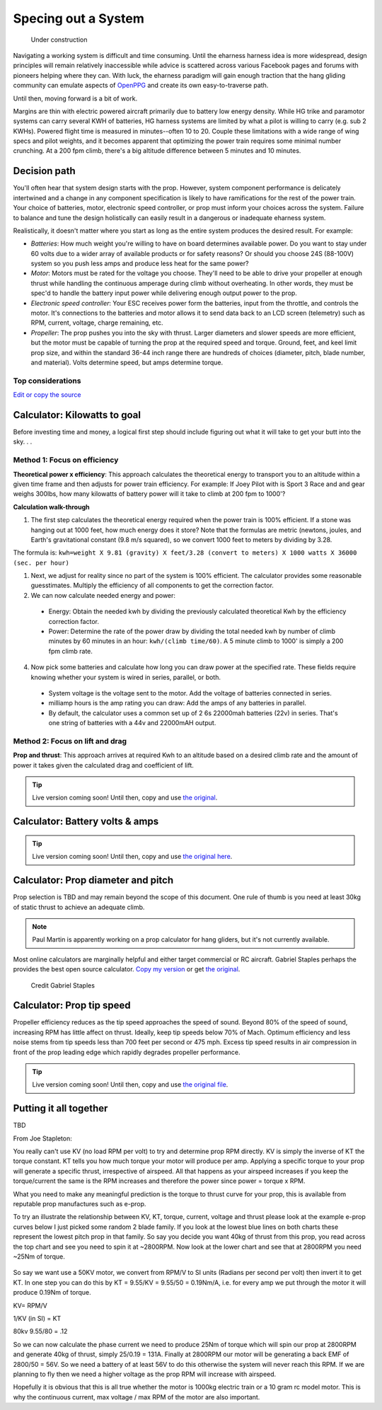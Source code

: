 .. _spec:

************************************************
Specing out a System
************************************************

.. figure:: images/uc2.gif
   :scale: 40%

   Under construction

Navigating a working system is difficult and time consuming. Until the eharness harness idea is more widespread, design principles will remain relatively inaccessible while advice is scattered across various Facebook pages and forums with pioneers helping where they can. With luck, the eharness paradigm will gain enough traction that the hang gliding community can emulate aspects of `OpenPPG <https://openppg.com/>`_ and create its own easy-to-traverse path.

Until then, moving forward is a bit of work. 

Margins are thin with electric powered aircraft primarily due to battery low energy density. While HG trike and paramotor systems can carry several KWH of batteries, HG harness systems are limited by what a pilot is willing to carry (e.g. sub 2 KWHs). Powered flight time is measured in minutes--often 10 to 20. Couple these limitations with a wide range of wing specs and pilot weights, and it becomes apparent that optimizing the power train requires some minimal number crunching. At a 200 fpm climb, there's a big altitude difference between 5 minutes and 10 minutes.

Decision path
=====================

You'll often hear that system design starts with the prop. However, system component performance is delicately intertwined and a change in any component specification is likely to have ramifications for the rest of the power train. Your choice of batteries, motor, electronic speed controller, or prop must inform your choices across the system. Failure to balance and tune the design holistically can easily result in a dangerous or inadequate eharness system.

Realistically, it doesn't matter where you start as long as the entire system produces the desired result. For example: 

* *Batteries*: How much weight you're willing to have on board determines available power. Do you want to stay under 60 volts due to a wider array of available products or for safety reasons? Or should you choose 24S (88-100V) system so you push less amps and produce less heat for the same power?
* *Motor*: Motors must be rated for the voltage you choose. They'll need to be able to drive your propeller at enough thrust while handling the continuous amperage during climb without overheating. In other words, they must be spec'd to handle the battery input power while delivering enough output power to the prop.
* *Electronic speed controller*: Your ESC receives power form the batteries, input from the throttle, and controls the motor. It's connections to the batteries and motor allows it to send data back to an LCD screen (telemetry) such as RPM, current, voltage, charge remaining, etc.
* *Propeller*: The prop pushes you into the sky with thrust. Larger diameters and slower speeds are more efficient, but the motor must be capable of turning the prop at the required speed and torque. Ground, feet, and keel limit prop size, and within the standard 36-44 inch range there are hundreds of choices (diameter, pitch, blade number, and material). Volts determine speed, but amps determine torque.

Top considerations
-------------------------------

`Edit or copy the source <https://docs.google.com/spreadsheets/d/1YstO3VJ9B9zDzrYRbpEi_BPGdjQJ1OCQykE5NOksd8k/edit?usp=sharing>`_


.. raw:: html

   <!-- Table sorter -->
   <link href="tablesorter/theme.default.css" rel="stylesheet">
   <script src="tablesorter/jquery.tablesorter.min.js"></script>
   <script src="tablesorter/jquery.tablesorter.widgets.min.js"></script>
      <table class="table tablesorter">
         <thead id="table-head"></thead>
         <tbody id="table-body"></tbody>
      </table>
   <!-- Table -->

   <!-- MDB ESSENTIAL -->
   <script type="text/javascript" src="js/mdb.min.js"></script>
   <!-- Google API -->
   <script src="https://apis.google.com/js/api.js"></script>
   <!-- easyData -->
   <script type="text/javascript" src="js/easyData-google-sheets.js"></script>

   <!-- easyData - Creating table -->
   <script>
   {
      {
         const API_KEY = "AIzaSyDhOS3VJZ66Utl0lnHbSK8gH0BXz-wxRoU";
   

         function displayResult2(response) {
         let tableHead = "";
         let tableBody = "";

         response.result.values.forEach((row, index) => {
            if (index === 0) {
               tableHead += "<tr>";
               row.forEach((val) => (tableHead += "<th>" + val + "</th>"));
               tableHead += "</tr>";
            } else {
               tableBody += "<tr>";
               row.forEach((val) => (tableBody += "<td>" + val + "</td>"));
               tableBody += "</tr>";
            }
         });

         document.getElementById("table-head").innerHTML = tableHead;
         document.getElementById("table-body").innerHTML = tableBody;

         $('table').tablesorter({
                  widgets        : ['zebra', 'columns'],
                  usNumberFormat : false,
                  sortReset      : true,
                  sortRestart    : true
         });
         }

         function loadData() {
         // from https://docs.google.com/spreadsheets/d/1YstO3VJ9B9zDzrYRbpEi_BPGdjQJ1OCQykE5NOksd8k/edit?usp=sharing
         const spreadsheetId = "1YstO3VJ9B9zDzrYRbpEi_BPGdjQJ1OCQykE5NOksd8k";
         const range = "!A:B";
         getPublicValues({ spreadsheetId, range }, displayResult2);
         }

         window.addEventListener("load", (e) => {
         initOAuthClient({ apiKey: API_KEY });
         });

         document.addEventListener("gapi-loaded", (e) => {
         loadData();
         });
      }
   }
   </script>

.. raw:: html

   <!--
   The tradeoff game
   ---------------------------------

   `Edit or copy the source <https://docs.google.com/spreadsheets/d/1wz0NomceuzE7MOYdM12XAd1OOk6Vs2e6YXAksoCgd4c/edit?usp=sharing>`_
   -->


Calculator: Kilowatts to goal
============================================

Before investing time and money, a logical first step should include figuring out what it will take to get your butt into the sky. . . 


Method 1: Focus on efficiency
--------------------------------------------

**Theoretical power x efficiency**: This approach calculates the theoretical energy  to transport you to an altitude within a given time frame and then adjusts for power train efficiency. For example: If Joey Pilot with is Sport 3 Race and and gear weighs 300lbs, how many kilowatts of battery power will it take to climb at 200 fpm to 1000'?

.. raw:: html

   <iframe src="resources/calculator_power.html" id="calctheory" scrolling="no"  frameBorder="0" width="900"></iframe>


**Calculation walk-through** 

1. The first step calculates the theoretical energy required when the power train is 100% efficient. If a stone was hanging out at 1000 feet, how much energy does it store? Note that the formulas are metric (newtons, joules, and Earth's gravitational constant (9.8 m/s squared), so we convert 1000 feet to meters by dividing by 3.28. 

The formula is: ``kwh=weight X 9.81 (gravity) X feet/3.28 (convert to meters) X 1000 watts X 36000 (sec. per hour)`` 

1. Next, we adjust for reality since no part of the system is 100% efficient. The calculator provides some reasonable guesstimates. Multiply the efficiency of all components to get the correction factor. 
2. We can now calculate needed energy and power: 
 
  * Energy: Obtain the needed kwh by dividing the previously calculated theoretical Kwh by the efficiency correction factor. 
  * Power: Determine the rate of the power draw by dividing the total needed kwh by number of climb minutes by 60 minutes in an hour: ``kwh/(climb time/60)``. A 5 minute climb to 1000' is simply a 200 fpm climb rate.

4. Now pick some batteries and calculate how long you can draw power at the specified rate. These fields require knowing whether your system is wired in series, parallel, or both. 

  * System voltage is the voltage sent to the motor. Add the voltage of batteries connected in series. 
  * milliamp hours is the amp rating you can draw: Add the amps of any batteries in parallel. 
  * By default, the calculator uses a common set up of 2 6s 22000mah batteries (22v) in series. That's one string of batteries with a 44v and 22000mAH output.

Method 2: Focus on lift and drag
-------------------------------------------

**Prop and thrust**: This approach arrives at required Kwh to an altitude based on a desired climb rate and the amount of power it takes given the calculated drag and coefficient of lift.

.. tip:: Live version coming soon! Until then, copy and use `the original <https://docs.google.com/spreadsheets/d/1ij-Vy3835dhY8Kqg17O_BWjjIVHlTOPBIy46ROsu4YE/edit?usp=sharing>`_.

.. raw:: html

   <iframe src="https://docs.google.com/spreadsheets/d/e/2PACX-1vTNk3d16kUlG7Y17k-Ii-QV9PyIXVCnGImD2lEwtXD6sR2HUV1zLu5W5cmfS6Fer3r2_RfJyQ8oOVRR/pubhtml?widget=true&amp;headers=false"  scrolling="no"  frameBorder="0" width="700px" height="970px"></iframe>


Calculator: Battery volts & amps
===================================================
 
.. tip:: Live version coming soon! Until then, copy and use `the original here <https://docs.google.com/spreadsheets/d/1ij-Vy3835dhY8Kqg17O_BWjjIVHlTOPBIy46ROsu4YE/edit?usp=sharing>`_.

.. raw:: html

    <iframe src="https://docs.google.com/spreadsheets/d/e/2PACX-1vTfsWeI0qIlAbYbaXaNGYnleZmtXnAgD0Pvbtdmn-Gi2WE_WTBSEzz8cQO_yhCsmRrs5oKbHpNX5LJ6/pubhtml?widget=true&amp;headers=false" scrolling="no"  frameBorder="0" width="800px" height="440px"></iframe>

Calculator: Prop diameter and pitch
=========================================

Prop selection is TBD and may remain beyond the scope of this document. One rule of thumb is you need at least 30kg of static thrust to achieve an adequate climb. 

.. note:: Paul Martin is apparently working on a prop calculator for hang gliders, but it's not currently available.

Most online calculators are marginally helpful and either target commercial or RC aircraft. Gabriel Staples perhaps the provides the best open source calculator. `Copy my version <https://docs.google.com/spreadsheets/d/e/2PACX-1vSsKtTxmMjx0vw2CVbIRzPMQq3d2xT3ZjYDwhM5pYH2NwoicSHgTynGQmZIe6s5Sg/pubhtml>`_ or get `the original <https://www.electricrcaircraftguy.com/2013/09/>`_. 

.. figure:: images/gabriel.png

   Credit Gabriel Staples

Calculator: Prop tip speed
===========================

Propeller efficiency reduces as the tip speed approaches the speed of sound.  Beyond 80% of the speed of sound, increasing RPM has little affect on thrust. Ideally, keep tip speeds below 70% of Mach. Optimum efficiency and less noise stems from tip speeds less than 700 feet per second or 475 mph. Excess tip speed results in air compression in front of the prop leading edge which rapidly degrades propeller performance.

.. tip:: Live version coming soon! Until then, copy and use `the original file <https://docs.google.com/spreadsheets/d/1lHkmLChR1pkwir4u_RVsa-Cblb-_YRA0Q8wluVCTvjg/edit?usp=sharing>`_.

.. raw:: html

  <iframe src="https://docs.google.com/spreadsheets/d/e/2PACX-1vSdRRNQ5p8I63P3KzY7_yGY3y2QXIBEb62x6NzK7YvKKBwAsrspDv7rdQSWbgb_y_NCxmxuhaAMcpYu/pubhtml?widget=true&amp;headers=false" scrolling="no"  frameBorder="0" width="450px" height="180px"></iframe>

Putting it all together
============================

TBD

From Joe Stapleton: 

You really can't use KV (no load RPM per volt) to try and determine prop RPM directly. KV is simply the inverse of KT the torque constant. KT tells you how much torque your motor will produce per amp. Applying a specific torque to your prop will generate a specific thrust, irrespective of airspeed. All that happens as your airspeed increases if you keep the torque/current the same is the RPM increases and therefore the power since power = torque x RPM.

What you need to make any meaningful prediction is the torque to thrust curve for your prop, this is available from reputable prop manufactures such as e-prop.

To try an illustrate the relationship between KV, KT, torque, current, voltage and thrust please look at the example e-prop curves below I just picked some random 2 blade family. If you look at the lowest blue lines on both charts these represent the lowest pitch prop in that family. So say you decide you want 40kg of thrust from this prop, you read across the top chart and see you need to spin it at ~2800RPM. Now look at the lower chart and see that at 2800RPM you need ~25Nm of torque.

.. figure:: images/kvvskt.png

So say we want use a 50KV motor, we convert from RPM/V to SI units (Radians per second per volt) then invert it to get KT. In one step you can do this by KT = 9.55/KV = 9.55/50 = 0.19Nm/A, i.e. for every amp we put through the motor it will produce 0.19Nm of torque.

KV= RPM/V

1/KV (in SI) = KT

80kv 
9.55/80 = .12



So we can now calculate the phase current we need to produce 25Nm of torque which will spin our prop at 2800RPM and generate 40kg of thrust, simply 25/0.19 = 131A. Finally at 2800RPM our motor will be generating a back EMF of 2800/50 = 56V. So we need a battery of at least 56V to do this otherwise the system will never reach this RPM. If we are planning to fly then we need a higher voltage as the prop RPM will increase with airspeed.

Hopefully it is obvious that this is all true whether the motor is 1000kg electric train or a 10 gram rc model motor. This is why the continuous current, max voltage / max RPM of the motor are also important.